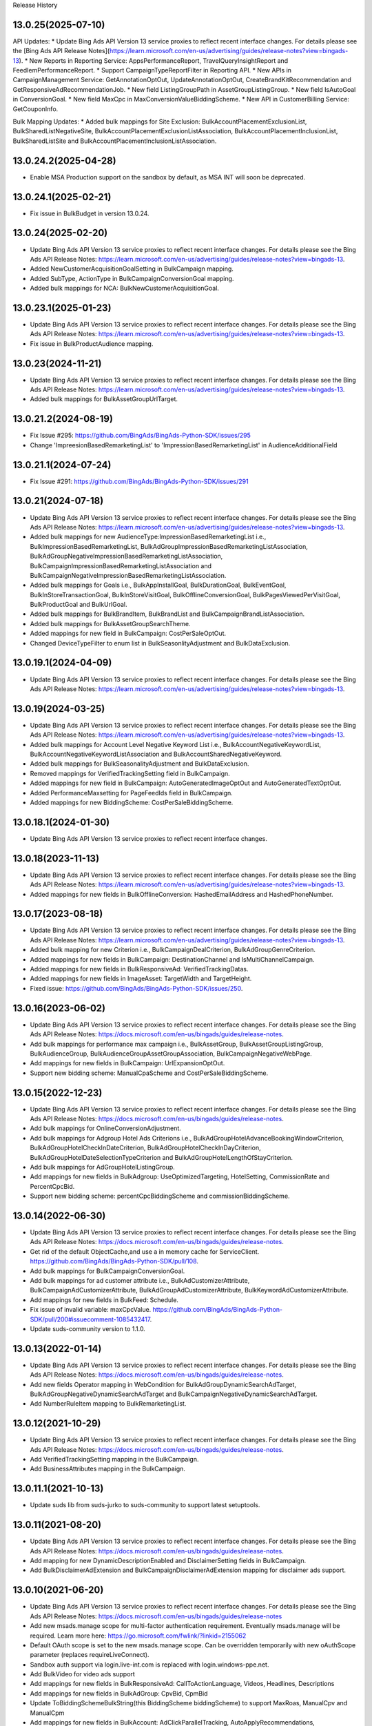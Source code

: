 .. :changelog:

Release History

13.0.25(2025-07-10)
+++++++++++++++++++++++++
API Updates:
* Update Bing Ads API Version 13 service proxies to reflect recent interface changes. For details please see the [Bing Ads API Release Notes](https://learn.microsoft.com/en-us/advertising/guides/release-notes?view=bingads-13).
* New Reports in Reporting Service: AppsPerformanceReport, TravelQueryInsightReport and FeedIemPerformanceReport.
* Support CampaignTypeReportFilter in Reporting API.
* New APIs in CampaignManagement Service: GetAnnotationOptOut, UpdateAnnotationOptOut, CreateBrandKitRecommendation and GetResponsiveAdRecommendationJob.
* New field ListingGroupPath in AssetGroupListingGroup.
* New field IsAutoGoal in ConversionGoal.
* New field MaxCpc in MaxConversionValueBiddingScheme.
* New API in CustomerBilling Service: GetCouponInfo.

Bulk Mapping Updates:
* Added bulk mappings for Site Exclusion: BulkAccountPlacementExclusionList, BulkSharedListNegativeSite, BulkAccountPlacementExclusionListAssociation, BulkAccountPlacementInclusionList, BulkSharedListSite and BulkAccountPlacementInclusionListAssociation.

13.0.24.2(2025-04-28)
+++++++++++++++++++++++++
* Enable MSA Production support on the sandbox by default, as MSA INT will soon be deprecated.

13.0.24.1(2025-02-21)
+++++++++++++++++++++++++
* Fix issue in BulkBudget in version 13.0.24. 

13.0.24(2025-02-20)
+++++++++++++++++++++++++
* Update Bing Ads API Version 13 service proxies to reflect recent interface changes. For details please see the Bing Ads API Release Notes: https://learn.microsoft.com/en-us/advertising/guides/release-notes?view=bingads-13.
* Added NewCustomerAcquisitionGoalSetting in BulkCampaign mapping.
* Added SubType, ActionType in BulkCampaignConversionGoal mapping.
* Added bulk mappings for NCA: BulkNewCustomerAcquisitionGoal.

13.0.23.1(2025-01-23)
+++++++++++++++++++++++++
* Update Bing Ads API Version 13 service proxies to reflect recent interface changes. For details please see the Bing Ads API Release Notes: https://learn.microsoft.com/en-us/advertising/guides/release-notes?view=bingads-13.
* Fix issue in BulkProductAudience mapping.

13.0.23(2024-11-21)
+++++++++++++++++++++++++
* Update Bing Ads API Version 13 service proxies to reflect recent interface changes. For details please see the Bing Ads API Release Notes: https://learn.microsoft.com/en-us/advertising/guides/release-notes?view=bingads-13.
* Added bulk mappings for BulkAssetGroupUrlTarget.

13.0.21.2(2024-08-19)
+++++++++++++++++++++++++
* Fix Issue #295: https://github.com/BingAds/BingAds-Python-SDK/issues/295
* Change 'ImpreesionBasedRemarketingList' to 'ImpressionBasedRemarketingList' in AudienceAdditionalField

13.0.21.1(2024-07-24)
+++++++++++++++++++++++++
* Fix Issue #291: https://github.com/BingAds/BingAds-Python-SDK/issues/291

13.0.21(2024-07-18)
+++++++++++++++++++++++++
* Update Bing Ads API Version 13 service proxies to reflect recent interface changes. For details please see the Bing Ads API Release Notes: https://learn.microsoft.com/en-us/advertising/guides/release-notes?view=bingads-13.
* Added bulk mappings for new AudienceType:ImpressionBasedRemarketingList i.e., BulkImpressionBasedRemarketingList, BulkAdGroupImpressionBasedRemarketingListAssociation, BulkAdGroupNegativeImpressionBasedRemarketingListAssociation, BulkCampaignImpressionBasedRemarketingListAssociation and BulkCampaignNegativeImpressionBasedRemarketingListAssociation.
* Added bulk mappings for Goals i.e., BulkAppInstallGoal, BulkDurationGoal, BulkEventGoal, BulkInStoreTransactionGoal, BulkInStoreVisitGoal, BulkOfflineConversionGoal, BulkPagesViewedPerVisitGoal, BulkProductGoal and BulkUrlGoal.
* Added bulk mappings for BulkBrandItem, BulkBrandList and BulkCampaignBrandListAssociation.
* Added bulk mappings for BulkAssetGroupSearchTheme.
* Added mappings for new field in BulkCampaign: CostPerSaleOptOut.
* Changed DeviceTypeFilter to enum list in BulkSeasonlityAdjustment and BulkDataExclusion.

13.0.19.1(2024-04-09)
+++++++++++++++++++++++++
* Update Bing Ads API Version 13 service proxies to reflect recent interface changes. For details please see the Bing Ads API Release Notes: https://learn.microsoft.com/en-us/advertising/guides/release-notes?view=bingads-13.

13.0.19(2024-03-25)
+++++++++++++++++++++++++
* Update Bing Ads API Version 13 service proxies to reflect recent interface changes. For details please see the Bing Ads API Release Notes: https://learn.microsoft.com/en-us/advertising/guides/release-notes?view=bingads-13.
* Added bulk mappings for Account Level Negative Keyword List i.e., BulkAccountNegativeKeywordList, BulkAccountNegativeKeywordListAssociation and BulkAccountSharedNegativeKeyword.
* Added bulk mappings for BulkSeasonalityAdjustment and BulkDataExclusion.
* Removed mappings for VerifiedTrackingSetting field in BulkCampaign.
* Added mappings for new field in BulkCampaign: AutoGeneratedImageOptOut and AutoGeneratedTextOptOut.
* Added PerformanceMaxsetting for PageFeedIds field in BulkCampaign.
* Added mappings for new BiddingScheme: CostPerSaleBiddingScheme.

13.0.18.1(2024-01-30)
+++++++++++++++++++++++++
* Update Bing Ads API Version 13 service proxies to reflect recent interface changes.

13.0.18(2023-11-13)
+++++++++++++++++++++++++
* Update Bing Ads API Version 13 service proxies to reflect recent interface changes. For details please see the Bing Ads API Release Notes: https://learn.microsoft.com/en-us/advertising/guides/release-notes?view=bingads-13.
* Added mappings for new fields in BulkOfflineConversion: HashedEmailAddress and HashedPhoneNumber.

13.0.17(2023-08-18)
+++++++++++++++++++++++++
* Update Bing Ads API Version 13 service proxies to reflect recent interface changes. For details please see the Bing Ads API Release Notes: https://learn.microsoft.com/en-us/advertising/guides/release-notes?view=bingads-13.
* Added bulk mapping for new Criterion i.e., BulkCampaignDealCriterion, BulkAdGroupGenreCriterion.
* Added mappings for new fields in BulkCampaign: DestinationChannel and IsMultiChannelCampaign.
* Added mappings for new fields in BulkResponsiveAd: VerifiedTrackingDatas.
* Added mappings for new fields in ImageAsset: TargetWidth and TargetHeight.
* Fixed issue: https://github.com/BingAds/BingAds-Python-SDK/issues/250.

13.0.16(2023-06-02)
+++++++++++++++++++++++++
* Update Bing Ads API Version 13 service proxies to reflect recent interface changes. For details please see the Bing Ads API Release Notes: https://docs.microsoft.com/en-us/bingads/guides/release-notes.
* Add bulk mappings for performance max campaign i.e., BulkAssetGroup, BulkAssetGroupListingGroup, BulkAudienceGroup, BulkAudienceGroupAssetGroupAssociation, BulkCampaignNegativeWebPage.
* Add mappings for new fields in BulkCampaign: UrlExpansionOptOut.
* Support new bidding scheme: ManualCpaScheme and CostPerSaleBiddingScheme.

13.0.15(2022-12-23)
+++++++++++++++++++++++++
* Update Bing Ads API Version 13 service proxies to reflect recent interface changes. For details please see the Bing Ads API Release Notes: https://docs.microsoft.com/en-us/bingads/guides/release-notes.
* Add bulk mappings for OnlineConversionAdjustment.
* Add bulk mappings for Adgroup Hotel Ads Criterions i.e., BulkAdGroupHotelAdvanceBookingWindowCriterion, BulkAdGroupHotelCheckInDateCriterion, BulkAdGroupHotelCheckInDayCriterion, BulkAdGroupHotelDateSelectionTypeCriterion and BulkAdGroupHotelLengthOfStayCriterion.
* Add bulk mappings for AdGroupHotelListingGroup.
* Add mappings for new fields in BulkAdgroup: UseOptimizedTargeting, HotelSetting, CommissionRate and PercentCpcBid.
* Support new bidding scheme: percentCpcBiddingScheme and commissionBiddingScheme.

13.0.14(2022-06-30)
+++++++++++++++++++++++++
* Update Bing Ads API Version 13 service proxies to reflect recent interface changes. For details please see the Bing Ads API Release Notes: https://docs.microsoft.com/en-us/bingads/guides/release-notes.
* Get rid of the default ObjectCache,and use a in memory cache for ServiceClient. https://github.com/BingAds/BingAds-Python-SDK/pull/108.
* Add bulk mappings for BulkCampaignConversionGoal.
* Add bulk mappings for ad customer attribute i.e., BulkAdCustomizerAttribute, BulkCampaignAdCustomizerAttribute, BulkAdGroupAdCustomizerAttribute, BulkKeywordAdCustomizerAttribute.
* Add mappings for new fields in BulkFeed: Schedule.
* Fix issue of invalid variable: maxCpcValue. https://github.com/BingAds/BingAds-Python-SDK/pull/200#issuecomment-1085432417.
* Update suds-community version to 1.1.0.

13.0.13(2022-01-14)
+++++++++++++++++++++++++
* Update Bing Ads API Version 13 service proxies to reflect recent interface changes. For details please see the Bing Ads API Release Notes: https://docs.microsoft.com/en-us/bingads/guides/release-notes.
* Add new fields Operator mapping in WebCondition for BulkAdGroupDynamicSearchAdTarget, BulkAdGroupNegativeDynamicSearchAdTarget and BulkCampaignNegativeDynamicSearchAdTarget.
* Add NumberRuleItem mapping to BulkRemarketingList.

13.0.12(2021-10-29)
+++++++++++++++++++++++++
* Update Bing Ads API Version 13 service proxies to reflect recent interface changes. For details please see the Bing Ads API Release Notes: https://docs.microsoft.com/en-us/bingads/guides/release-notes.
* Add VerifiedTrackingSetting mapping in the BulkCampaign.
* Add BusinessAttributes mapping in the BulkCampaign.


13.0.11.1(2021-10-13)
+++++++++++++++++++++++++
* Update suds lib from suds-jurko to suds-community to support latest setuptools.

13.0.11(2021-08-20)
+++++++++++++++++++++++++
* Update Bing Ads API Version 13 service proxies to reflect recent interface changes. For details please see the Bing Ads API Release Notes: https://docs.microsoft.com/en-us/bingads/guides/release-notes.
* Add mapping for new DynamicDescriptionEnabled and DisclaimerSetting fields in BulkCampaign.
* Add BulkDisclaimerAdExtension and BulkCampaignDisclaimerAdExtension mapping for disclaimer ads support.

13.0.10(2021-06-20)
+++++++++++++++++++++++++

* Update Bing Ads API Version 13 service proxies to reflect recent interface changes. For details please see the Bing Ads API Release Notes: https://docs.microsoft.com/en-us/bingads/guides/release-notes
* Add new msads.manage scope for multi-factor authentication requirement. Eventually msads.manage will be required. Learn more here: https://go.microsoft.com/fwlink/?linkid=2155062
* Default OAuth scope is set to the new msads.manage scope. Can be overridden temporarily with new oAuthScope parameter (replaces requireLiveConnect).
* Sandbox auth support via login.live-int.com is replaced with login.windows-ppe.net.
* Add BulkVideo for video ads support
* Add mappings for new fields in BulkResponsiveAd: CallToActionLanguage, Videos, Headlines, Descriptions
* Add mappings for new fields in BulkAdGroup: CpvBid, CpmBid
* Update  ToBiddingSchemeBulkString(this BiddingScheme biddingScheme) to support MaxRoas, ManualCpv and ManualCpm
* Add mappings for new fields in BulkAccount: AdClickParallelTracking, AutoApplyRecommendations, AllowImageAutoRetrieve
* Conjunctive normal form (CNF) support is added to PageVisitorsRule and mapped in the BulkRemarketingList remarketing rule. Previously Microsoft Advertising only supported disjunctive normal form (DNF). You must ensure that your application can appropriately read and distinguish between CNF and DNF. Your application should no longer assume that the rule is disjunctive.
* Add mapping for new MultimediaAdsBidAdjustment field in BulkCampaign and BulkAdGroup
* Fix issue of DSA setting not being exported for Search Campaign

13.0.9.1(2021-04-29)
+++++++++++++++++++++++++
* Fix issue of missing proxies.

13.0.9(2021-04-29)
+++++++++++++++++++++++++
* Update Bing Ads API Version 13 service proxies to reflect recent interface changes. For details please see the Bing Ads API Release Notes: https://docs.microsoft.com/en-us/bingads/guides/release-notes.
* Add bulk mappings for video ad extensions i.e., BulkVideoAdExtension, BulkAccountVideoAdExtension, BulkAdGroupVideoAdExtension, and BulkCampaignVideoAdExtension.
* Add CashbackAdjustment mapping in the BulkAdGroupBiddableCriterion and BulkCampaignBiddableCriterion.
* Cache SDK snapshot of the singleWsdl proxies for all Bing Ads API Version 13 services.

13.0.8(2021-03-10)
+++++++++++++++++++++++++
* Update Bing Ads API Version 13 service proxies to reflect recent interface changes. For details please see the Bing Ads API Release Notes: https://docs.microsoft.com/en-us/bingads/guides/release-notes.
* Added BulkPromotionAdExtension to the object factory
* Added BulkAdGroupBiddableCriterion, BulkAdGroupBiddableCriterion, BulkCampaignBiddableCriterion, and BulkCampaignNegativeCriterion base classes for criterion.
* Added DynamicFeedSetting to BulkCampaign for an upcoming pilot feature.
* Added BulkBidStrategy for an upcoming pilot feature.
* Added BidStrategyId to BulkCampaign for an upcoming pilot feature.

13.0.7(2020-12-16)
+++++++++++++++++++++++++

* Update Bing Ads API Version 13 service proxies to reflect recent interface changes. For details please see the Bing Ads API Release Notes: https://docs.microsoft.com/en-us/bingads/guides/release-notes.
* Add bulk mappings for flyer ad extensions i.e., BulkFlyerAdExtension, BulkAccountFlyerAdExtension, BulkAdGroupFlyerAdExtension, and BulkCampaignFlyerAdExtension.
* Add ImpressionTrackingUrls mapping in the BulkResponsiveAd.
* Update the pattern matching to resolve EntityReadException with BulkCombinedList download.

13.0.6(2020-10-14)
+++++++++++++++++++++++++

* Updated Bing Ads API Version 13 service proxies to reflect recent interface changes. For details please see the Bing Ads API Release Notes: https://docs.microsoft.com/en-us/bingads/guides/release-notes.
* Add FinalUrlSuffix mapping in the BulkFilterLinkAdExtension.
* Add AdGroupType mapping in the BulkAdGroup.
* Allow DynamicSearchAdsSetting in BulkCampaign for search campaigns.
* Remove delete_value write to file for AdScheduleUseSearcherTimeZone in BulkAdGroup and BulkCampaign.

13.0.5(2020-08-14)
+++++++++++++++++++++++++

* Updated Bing Ads API Version 13 service proxies to reflect recent interface changes. For details please see the Bing Ads API Release Notes: https://docs.microsoft.com/en-us/bingads/guides/release-notes.
* Add BulkImage for bulk image upload.
* Add Multi-Image field mappings for BulkImageAdExtension.
* Add offline conversion adjustment field mappings for BulkOfflineConversion.
* Add bulk mappings for filter link ad extensions i.e., BulkFilterLinkAdExtension, BulkAccountFilterLinkAdExtension, BulkAdGroupFilterLinkAdExtension, and BulkCampaignFilterLinkAdExtension.

13.0.4.1(2020-07-23)
+++++++++++++++++++++++++

* Fix issue https://github.com/BingAds/BingAds-Python-SDK/issues/160.

13.0.4(2020-07-10)
+++++++++++++++++++++++++

* Updated Bing Ads API Version 13 service proxies to reflect recent interface changes. For details please see the Bing Ads API Release Notes:https://docs.microsoft.com/en-us/bingads/guides/release-notes.
* Add mappings for TargetImpressionShareBiddingScheme in BulkCampaign.
* Add bulk mappings for combined list i.e., BulkCombinedList, BulkAdGroupCombinedListAssociation, BulkAdGroupNegativeCombinedListAssociation, BulkCampaignCombinedListAssociation, and BulkCampaignNegativeCombinedListAssociation.
* Add bulk entities for customer list i.e., BulkCustomerList, BulkCustomerListItem, BulkAdGroupCustomerListAssociation, BulkAdGroupNegativeCustomerListAssociation, BulkCampaignCustomerListAssociation, and BulkCampaignNegativeCustomerListAssociation.
* Add OAuth support for AAD tenant.
* Add OAuth support for PKCE e.g., code_verifier.

13.0.3(2020-05-26)
+++++++++++++++++++++++++

* Updated Bing Ads API Version 13 service proxies to reflect recent interface changes. For details please see the Bing Ads API Release Notes: https://docs.microsoft.com/en-us/bingads/guides/release-notes.
* Add mappings for MaxConversionValueBiddingScheme and TargetRoasBiddingScheme in BulkCampaign.
* Add mapping for the 'Use Searcher Time Zone' field in BulkCampaign and BulkAdGroup.
* Add bulk mappings for promotion ad extensions i.e., BulkPromotionAdExtension, BulkAccountPromotionAdExtension, BulkAdGroupPromotionAdExtension, and BulkCampaignPromotionAdExtension.
* Add support for delete_value of EndDate in the BulkExperiment.
* Add BulkCampaignNegativeStoreCriterion for future use.


13.0.2(2019-12-08)
+++++++++++++++++++++++++

* Attempt internal sync upload for up to 1,000 bulk entities via BulkServiceManager and upload_entities.
* Added the mapping for FinalUrlSuffix in BulkAdGroupDynamicSearchAdTarget.

13.0.1(2019-11-08)
+++++++++++++++++++++++++

* Updated Bing Ads API Version 13 service proxies to reflect recent interface changes. For details please see the Bing Ads API Release Notes.
* Removed support for Bing Ads API Version 12 i.e., removed the service proxies and bulk entities.
* Added mappings for the "Target Ad Group Id" and "Target Campaign Id" bulk columns in BulkFeedItem.
* Added mappings for the "Include View Through Conversions" and "Profile Expansion Enabled" bulk columns in BulkAccount.

12.13.6(2019-10-12)
+++++++++++++++++++++++++

* Mapped the Experiment Type column to ExperimentType via BulkExperiment.
* Updated Bing Ads API version 12 and 13 service proxies to reflect recent interface changes. For more information please see the Bing Ads API Release Notes: https://docs.microsoft.com/en-us/advertising/guides/release-notes.

12.13.5(2019-09-12)
+++++++++++++++++++++++++

* Map the Bid Adjustment column to a BidMultiplier via BulkAdGroupProductPartition.
* Updated Bing Ads API version 12 and 13 service proxies to reflect recent interface changes. For more information please see the Bing Ads API Release Notes: https://docs.microsoft.com/en-us/advertising/guides/release-notes.


12.13.4.1(2019-08-23)
+++++++++++++++++++++++++

* Write TextAsset and ImageAsset to the Bulk upload file without the Type explicitly set.

12.13.4(2019-08-09)
+++++++++++++++++++++++++

* Updated Bing Ads API version 12 and 13 service proxies to reflect recent interface changes. For more information please see the Bing Ads API Release Notes: https://docs.microsoft.com/en-us/advertising/guides/release-notes.
* Add a check for report_request time attribute to resolve issue 116: https://github.com/BingAds/BingAds-Python-SDK/issues/116.

12.13.3.2(2019-07-04)
+++++++++++++++++++++++++

* Add Bulk entity mapping for the CustomLabel dynamic ad target condition.

12.13.3.1(2019-07-02)
+++++++++++++++++++++++++
* Fix import issue introduced by version 12.13.3, where clients would observe error ModuleNotFoundError: No module named 'bingads.v13.bulk.entities.feeds'.

12.13.3(2019-06-15)
+++++++++++++++++++++++++

* Updated Bing Ads API version 12 and 13 service proxies to reflect recent interface changes. For more information please see the Bing Ads API Release Notes: https://docs.microsoft.com/en-us/advertising/guides/release-notes.
* For Bing Ads API version 13, added BulkFeed and BulkFeedItem for ad customizer feeds and page feeds. For more information please see the Feed: https://docs.microsoft.com/en-us/advertising/bulk-service/feed?view=bingads-13 and Feed Item: https://docs.microsoft.com/en-us/advertising/bulk-service/feed-item?view=bingads-13 reference documentation.
* For Bing Ads API version 13, added the mapping for PageFeedIds in BulkCampaign. For more information please see the Campaign: https://docs.microsoft.com/en-us/advertising/bulk-service/dynamic-search-ad?view=bingads-13#pagefeedids reference documentation.
* For Bing Ads API version 13, added the mapping for TextPart2 in BulkDynamicSearchAd. For more information please see the Dynamic Search Ad: https://docs.microsoft.com/en-us/advertising/bulk-service/dynamic-search-ad?view=bingads-13#textpart2 reference documentation.

12.13.2(2019-05-15)
+++++++++++++++++++++++++

* IMPORTANT: The default OAuth endpoint is updated from "Live Connect": https://docs.microsoft.com/en-us/advertising/guides/authentication-oauth-live-connect endpoint to the "Microsoft Identity endpoint for developers": https://docs.microsoft.com/en-us/advertising/guides/authentication-oauth-identity-platform. The  "Microsoft Identity endpoint" supports both Microsoft Account (MSA) personal credentials and Azure Active Directory (AAD) work credentials. For more information, see "Upgrade to the Microsoft identity platform endpoint FAQ": https://docs.microsoft.com/en-us/advertising/guides/authentication-oauth#upgrade-identity-platform-faq.
* Updated Bing Ads API version 12 and 13 service proxies to reflect recent interface changes. For details please see the "Bing Ads API Release Notes": https://docs.microsoft.com/en-us/bingads/guides/release-notes.
* For Bing Ads API version 12 and 13, added a new Bulk property for Final Url Suffix phase 2 entities i.e., added FinalUrlSuffix to the existing BulkActionAdExtension, BulkAppAdExtension, BulkImageAdExtension, BulkPriceAdExtension, BulkSitelinkAdExtension, BulkAdGroupProductPartition, and BulkAd. For details see "Final Url Suffix": https://docs.microsoft.com/en-us/advertising/guides/url-tracking-upgraded-urls#finalurlsuffixvalidation.

12.13.1(2019-04-15)
+++++++++++++++++++++++++

* Added support for Bing Ads API Version 13. For more information, see Migrating to Bing Ads API Version 13: https://docs.microsoft.com/en-us/bingads/guides/migration-guide?view=bingads-13.
* Updated version 12 service proxies to reflect recent interface changes. For details please see the Bing Ads API Release Notes: https://docs.microsoft.com/en-us/bingads/guides/release-notes?view=bingads-12.
* For both version 12 and 13, added a new Bulk property for Final Url Suffix i.e., added FinalUrlSuffix to the existing BulkAccount, BulkAdGroup, BulkCampaign, and BulkKeyword. For details about Final Url Suffix in the Bulk file, see the Release Notes:https://docs.microsoft.com/en-us/bingads/guides/release-notes?view=bingads-12#finalurlsuffix-march2019.

12.0.4(2019-03-15)
+++++++++++++++++++++++++

* Updated service proxies to reflect recent interface changes. For details please see the Bing Ads API Release Notes: https://docs.microsoft.com/en-us/bingads/guides/release-notes.
* Added a new Bulk property for Action Text i.e., added ActionText to the existing BulkActionAdExtension.
* Removed the is_expired property from BulkAdGroup. Use the Status property of the BulkAdGroup instead.
* For optional fields, the Bulk file schema mapping is updated such that "delete_value" will only be written to the file for update operations. Update intent is assumed when the Bulk entity ID is greater than zero.
* Updated the Status mapping for BulkExperiment i.e., map the string value directly instead of via bulk_optional_str.

12.0.3.1(2019-02-01)
+++++++++++++++++++++++++

* Fix import issue introduced by version 12.0.3, in which version python 3 users will see error "ImportError: No module named 'bulk_ad_group_negative_audience_association". See issue: https://github.com/BingAds/BingAds-Python-SDK/issues/110.

12.0.3(2019-01-10)
+++++++++++++++++++++++++

* BREAKING CHANGE for BulkAdGroupCustomAudienceAssociation, BulkAdGroupInMarketAudienceAssociation, BulkAdGroupNegativeCustomAudienceAssociation, BulkAdGroupNegativeInMarketAudienceAssociation, BulkAdGroupNegativeProductAudienceAssociation, BulkAdGroupNegativeRemarketingListAssociation, BulkAdGroupNegativeSimilarRemarketingListAssociation, BulkAdGroupProductAudienceAssociation, BulkAdGroupRemarketingListAssociation, and BulkAdGroupSimilarRemarketingListAssociation: Replaced custom_audience_name, in_market_audience_name, product_audience_name, remarketing_list_name, and similar_remarketing_list_name with audience_name. The audience_name property is now used to map from the 'Audience Name' field of a Bulk file via all audience association SDK objects.
* Updated service proxies to reflect recent interface changes. For details please see the release notes: https://docs.microsoft.com/en-us/bingads/guides/release-notes.
* Added Bulk mapping for responsive ad images i.e., added Images to the existing BulkResponsiveAd.
* Added Bulk mapping for campaign target setting i.e., added TargetSetting to the existing BulkCampaign.
* Added Bulk mapping for campaign level audience associations i.e.,BulkCampaignCustomAudienceAssociation, BulkCampaignInMarketAudienceAssociation, BulkCampaignNegativeCustomAudienceAssociation, BulkCampaignNegativeInMarketAudienceAssociation, BulkCampaignNegativeProductAudienceAssociation, BulkCampaignNegativeRemarketingListAssociation, BulkCampaignNegativeSimilarRemarketingListAssociation, BulkCampaignProductAudienceAssociation, BulkCampaignRemarketingListAssociation, and BulkCampaignSimilarRemarketingListAssociation.
* Added the get_response_header method in class ServiceClient, to access the service TrackingId, etc per GitHub issue https://github.com/BingAds/BingAds-Python-SDK/issues/106.

12.0.2(2018-12-10)
+++++++++++++++++++++++++

* Updated service proxies to reflect recent interface changes. For details please see the Bing Ads API Release Notes: https://docs.microsoft.com/en-us/bingads/guides/release-notes.
* Added Bulk mapping for campaign experiments i.e., BulkExperiment and BulkCampaign.
* Added Bulk mapping for action ad extensions i.e., BulkActionAdExtension, BulkAccountActionAdExtension, BulkAdGroupActionAdExtension, and BulkCampaignActionAdExtension.

12.0.1(2018-11-10)
+++++++++++++++++++++++++

* Removed support for Bing Ads API Version 11, per the October 31, 2018 sunset.
* Added Bulk mapping for responsive search ads i.e., BulkResponsiveSearchAd and BulkResponsiveSearchAdLabel.
* Added all fragments returned via the tokens request as a new property in the OAuthTokens SDK class.

11.12.7(2018-10-10)
+++++++++++++++++++++++++

* Update service proxies to reflect recent interface changes.
* Map TitlePart3 and TextPart2 to BulkExpandedTextAd.

11.12.6(2018-09-10)
+++++++++++++++++++++++++

* Updated service proxies to reflect recent Bulk, Campaign Management, Customer Management, and Reporting API changes.
* Added Bulk mapping for similar remarketing lists i.e., BulkSimilarRemarketingList, BulkAdGroupSimilarRemarketingListAssociation, and BulkAdGroupNegativeSimilarRemarketingListAssociation.

11.12.5(2018-08-10)
+++++++++++++++++++++++++

* Updated service proxies to support customer address, campaign level profile criteria, similar audiences for remarketing lists, and new change history report columns. For details see the service release notes: https://docs.microsoft.com/en-us/bingads/guides/release-notes?view=bingads-12#august2018.
* Added BulkEntity mappings for campaign level profile criteria i.e., added BulkCampaignCompanyNameCriterion, BulkCampaignJobFunctionCriterion, and BulkCampaignIndustryCriterion.

11.12.4(2018-07-10)
+++++++++++++++++++++++++

* Added a mapping for the Domain column in the Bulk file to the BulkExpandedTextAd object.
* Limited the scope to bingads.manage for access token requests. Previously the default scope was used, which can vary if a user granted your app permissions to multiple scopes. The Bing Ads SDKs only support the bingads.manage scope.
* Updated the Customer Management proxies to support LinkedAccountIds for agencies. For agency users the customer role can contain a list of linked accounts that the user can access as an agency on behalf of another customer.

11.12.3(2018-06-10)
+++++++++++++++++++++++++

* Added support for Cooperative bidding e.g., added mappings for "Bid Boost Value", "Bid Option" and "Maximum Bid" fields via the BulkAdGroup.
* Added mappings for the 'MSCLKID Auto Tagging Enabled" and "Tracking Tempalte" fields via the BulkAccount.

11.12.2(2018-05-15)
+++++++++++++++++++++++++

* To extend support for Microsoft Audience Ads, new bulk objects are added to the SDK for reading and writing Bulk file records e.g., BulkResponsiveAd and BulkResponsiveAdLabel.
* dAdded retries for the 117 throttling error if encountered while polling for the status of a bulk or reporting operation.

11.12.1(2018-04-12)
+++++++++++++++++++++++++

* Added support for Bing Ads API Version 12. For more information, see Migrating to Bing Ads API Version 12.
* The version parameter is now required when creating each ServiceClient. Previously the version was optional and defaulted to version 11. The version parameter is moved to the second position between the service client name and the authorization data.
* The file_type parameter now defaults to 'Csv' as an *str* datatype instead of the DownloadFileType for BulkFileReader, BulkServiceManager, DownloadParameters and SubmitDownloadParameters. You can set 'Tsv' if you prefer the tab separated file format type.

11.5.9(2018-03-12)
+++++++++++++++++++++++++

* Updated to support Microsoft Account authentication in sandbox.

11.5.8(2018-01-12)
+++++++++++++++++++++++++

* The Bulk and Campaign Management proxies are updated to support audience search size. In addition the SDK supports audience search size via the BulkCustomAudience, BulkInMarketAudience, and BulkRemarketingList classes.

* Allow the Parent Id to be empty when deleting Bulk entities. Previously the Parent Id was required by the SDK although the Bulk service does not always require it.

11.5.7(2017-12-12)
+++++++++++++++++++++++++

* The Version 11 Reporting service proxies are updated to support new columns for Estimated Bids.

11.5.6(2017-11-01)
+++++++++++++++++++++++++

* Support for version 9 and 10 ended on October 31st, 2017. The following version 9 and 10 proxies are now removed from the SDK. You must upgrade to version 11.
  - Removed the Version 9 proxies for Customer Billing, Customer Management, and Reporting services. Also removed the Version 9 ReportingServiceManager.
  - Removed the Version 10 proxies for Ad Insight, Bulk, and Campaign Management services. Also removed the Version 10 BulkServiceManager and Version 10 Bulk entities.
* The Version 11 Reporting service proxies are updated to support new columns for Exact Match Impression Share Percent and Labels.
* Improved memory usage for decompressing the bulk and report files.
* Set the default encoding to utf-8-sig and removed the chardet requirement. Bulk file download and upload should always be UTF-8 encoding with BOM.

11.5.5.1(2017-09-19)
+++++++++++++++++++++++++

* Fix user-agent including '\n' character issue introduced by 11.5.5. Only (Major, Minor, Micro) tuple will be added into user-agent.

11.5.5(2017-09-13)
+++++++++++++++++++++++++

* The Reporting service proxies are updated to support new columns for location targeting.


11.5.4(2017-08-08)
+++++++++++++++++++++++++

* The Campaign Management service proxies are updated to support inherited bid strategy type.
* The Reporting service proxies are updated to support new columns for Bing Shopping campaigns.
* New version 11 bulk labels objects are added i.e., *BulkLabel*, *BulkCampaignLabel*, *BulkAdGroupLabel*, *BulkKeywordLabel*, *BulkAppInstallAdLabel*, *BulkDynamicSearchAdLabel*, *BulkExpandedTextAdLabel*, *BulkProductAdLabel*, and *BulkTextAdLabel* objects are added to the SDK for reading and writing the corresponding Bulk file records.
* A new version 11 bulk offline conversion object is added i.e., the *BulkOfflineConversion* object is added to the SDK for writing and uploading the corresponding Bulk file record.


10.4.12(2017-02-28)
+++++++++++++++++++++++++

* Support Remarketing list bulk upload
* Add Remarketing Rule in bulk schema

10.4.11(2016-12-30)
+++++++++++++++++++++++++

* Add bulk support for Dynamic Search Ads feature
* Update wsdl proxy to latest version
* Bug fixes

10.4.10(2016-10-28)
+++++++++++++++++++++++++

* Update wsdl proxy for Dynamic Search Ads Bulk
* Update wsdl proxy for Remarketing Add/Update/Delete APIs

10.4.9(2016-09-29)
++++++++++++++++++

* Update wsdl proxy for Dynamic Search Ads APIs
* Update wsdl proxy for Remarketing

10.4.8(2016-08-29)
++++++++++++++++++

* Add Sitelink2 Ad Extension
* Add Budget
* Add Budget Id in Campaign for Shared Budget
* Add Scheduling in Ad Extensions
* Update wsdl proxy to latest version

10.4.7(2016-07-28)
++++++++++++++++++

* Add Remarketing List and Ad Group Remarketing List Association
* Add Expanded Text Ad
* Add Structured Snippet Ad Extension
* Update wsdl proxy to latest version

10.4.6(2016-07-18)
++++++++++++++++++

* Fix Reporting Service default version bug

10.4.5(2016-06-30)
++++++++++++++++++

* Sunset campaign management, bulk, ad intelligence, optimizer services in v9
* Add Ad Format Preference in Text Ad
* Add Bid Strategy Type in Campaign, AdGroup and Keyword
* Updated wsdl proxy to latest version
* Bug fixes

10.4.4(2016-05-30)
++++++++++++++++++

* Add App Install Ad support
* Add state property in OAuthAuthorization classes
* Support oauth_tokens initialization in Authentication classes
* Updated wsdl proxy to latest version

10.4.3(2016-04-30)
++++++++++++++++++

* Changed condition to write delete value for Keyword Bid in bulk
* Support suds option in BulkServiceManager and ReportingServiceManager
* Updated wsdl proxy to latest version
* Bug fixes

10.4.2(2016-03-30)
++++++++++++++++++

* Add suds option parameter to support timeout and location settings in soap service
* Add timeout logic for bulk upload, bulk download and report download methods
* Add retry logic for upload and download status tracking
* New exception types to handle bulk and reporting errors
* Remove location_target_version parameter from DownloadParameters and SubmitDownloadParameters
* Updated wsdl proxy file to latest version

10.4.1(2015-10-23)
++++++++++++++++++

* Support Bing Ads API V10 and upgrade bulk format version to 4.0
* Compatible with Bing Ads API V9
* Add Reporting Service support to SDK 9.3
* Bug Fixes

9.3.4 (2015-08-20)
++++++++++++++++++

* Replace SSLv3 with SSLv23 for TLS support


9.3.3 (2015-07-31)
++++++++++++++++++

* Add Bing Shopping Campaign Support
* Add Native Ads Support


9.3.2 (2015-04-24)
++++++++++++++++++

* Add App AdExtension support.
* Bug Fixes.

9.3.1 (2015-03-31)
++++++++++++++++++

* First release on PyPI.
